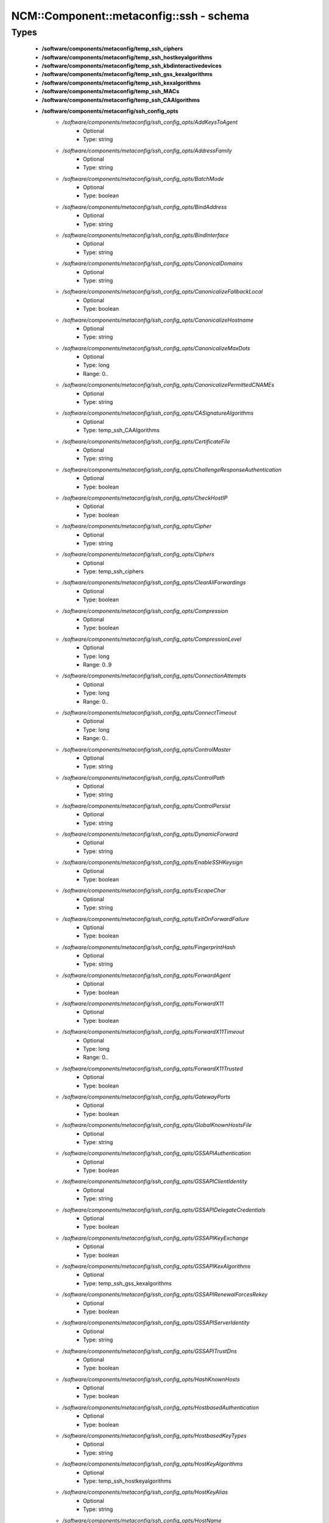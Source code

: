 ###########################################
NCM\::Component\::metaconfig\::ssh - schema
###########################################

Types
-----

 - **/software/components/metaconfig/temp_ssh_ciphers**
 - **/software/components/metaconfig/temp_ssh_hostkeyalgorithms**
 - **/software/components/metaconfig/temp_ssh_kbdinteractivedevices**
 - **/software/components/metaconfig/temp_ssh_gss_kexalgorithms**
 - **/software/components/metaconfig/temp_ssh_kexalgorithms**
 - **/software/components/metaconfig/temp_ssh_MACs**
 - **/software/components/metaconfig/temp_ssh_CAAlgorithms**
 - **/software/components/metaconfig/ssh_config_opts**
    - */software/components/metaconfig/ssh_config_opts/AddKeysToAgent*
        - Optional
        - Type: string
    - */software/components/metaconfig/ssh_config_opts/AddressFamily*
        - Optional
        - Type: string
    - */software/components/metaconfig/ssh_config_opts/BatchMode*
        - Optional
        - Type: boolean
    - */software/components/metaconfig/ssh_config_opts/BindAddress*
        - Optional
        - Type: string
    - */software/components/metaconfig/ssh_config_opts/BindInterface*
        - Optional
        - Type: string
    - */software/components/metaconfig/ssh_config_opts/CanonicalDomains*
        - Optional
        - Type: string
    - */software/components/metaconfig/ssh_config_opts/CanonicalizeFallbackLocal*
        - Optional
        - Type: boolean
    - */software/components/metaconfig/ssh_config_opts/CanonicalizeHostname*
        - Optional
        - Type: string
    - */software/components/metaconfig/ssh_config_opts/CanonicalizeMaxDots*
        - Optional
        - Type: long
        - Range: 0..
    - */software/components/metaconfig/ssh_config_opts/CanonicalizePermittedCNAMEs*
        - Optional
        - Type: string
    - */software/components/metaconfig/ssh_config_opts/CASignatureAlgorithms*
        - Optional
        - Type: temp_ssh_CAAlgorithms
    - */software/components/metaconfig/ssh_config_opts/CertificateFile*
        - Optional
        - Type: string
    - */software/components/metaconfig/ssh_config_opts/ChallengeResponseAuthentication*
        - Optional
        - Type: boolean
    - */software/components/metaconfig/ssh_config_opts/CheckHostIP*
        - Optional
        - Type: boolean
    - */software/components/metaconfig/ssh_config_opts/Cipher*
        - Optional
        - Type: string
    - */software/components/metaconfig/ssh_config_opts/Ciphers*
        - Optional
        - Type: temp_ssh_ciphers
    - */software/components/metaconfig/ssh_config_opts/ClearAllForwardings*
        - Optional
        - Type: boolean
    - */software/components/metaconfig/ssh_config_opts/Compression*
        - Optional
        - Type: boolean
    - */software/components/metaconfig/ssh_config_opts/CompressionLevel*
        - Optional
        - Type: long
        - Range: 0..9
    - */software/components/metaconfig/ssh_config_opts/ConnectionAttempts*
        - Optional
        - Type: long
        - Range: 0..
    - */software/components/metaconfig/ssh_config_opts/ConnectTimeout*
        - Optional
        - Type: long
        - Range: 0..
    - */software/components/metaconfig/ssh_config_opts/ControlMaster*
        - Optional
        - Type: string
    - */software/components/metaconfig/ssh_config_opts/ControlPath*
        - Optional
        - Type: string
    - */software/components/metaconfig/ssh_config_opts/ControlPersist*
        - Optional
        - Type: string
    - */software/components/metaconfig/ssh_config_opts/DynamicForward*
        - Optional
        - Type: string
    - */software/components/metaconfig/ssh_config_opts/EnableSSHKeysign*
        - Optional
        - Type: boolean
    - */software/components/metaconfig/ssh_config_opts/EscapeChar*
        - Optional
        - Type: string
    - */software/components/metaconfig/ssh_config_opts/ExitOnForwardFailure*
        - Optional
        - Type: boolean
    - */software/components/metaconfig/ssh_config_opts/FingerprintHash*
        - Optional
        - Type: string
    - */software/components/metaconfig/ssh_config_opts/ForwardAgent*
        - Optional
        - Type: boolean
    - */software/components/metaconfig/ssh_config_opts/ForwardX11*
        - Optional
        - Type: boolean
    - */software/components/metaconfig/ssh_config_opts/ForwardX11Timeout*
        - Optional
        - Type: long
        - Range: 0..
    - */software/components/metaconfig/ssh_config_opts/ForwardX11Trusted*
        - Optional
        - Type: boolean
    - */software/components/metaconfig/ssh_config_opts/GatewayPorts*
        - Optional
        - Type: boolean
    - */software/components/metaconfig/ssh_config_opts/GlobalKnownHostsFile*
        - Optional
        - Type: string
    - */software/components/metaconfig/ssh_config_opts/GSSAPIAuthentication*
        - Optional
        - Type: boolean
    - */software/components/metaconfig/ssh_config_opts/GSSAPIClientIdentity*
        - Optional
        - Type: string
    - */software/components/metaconfig/ssh_config_opts/GSSAPIDelegateCredentials*
        - Optional
        - Type: boolean
    - */software/components/metaconfig/ssh_config_opts/GSSAPIKeyExchange*
        - Optional
        - Type: boolean
    - */software/components/metaconfig/ssh_config_opts/GSSAPIKexAlgorithms*
        - Optional
        - Type: temp_ssh_gss_kexalgorithms
    - */software/components/metaconfig/ssh_config_opts/GSSAPIRenewalForcesRekey*
        - Optional
        - Type: boolean
    - */software/components/metaconfig/ssh_config_opts/GSSAPIServerIdentity*
        - Optional
        - Type: string
    - */software/components/metaconfig/ssh_config_opts/GSSAPITrustDns*
        - Optional
        - Type: boolean
    - */software/components/metaconfig/ssh_config_opts/HashKnownHosts*
        - Optional
        - Type: boolean
    - */software/components/metaconfig/ssh_config_opts/HostbasedAuthentication*
        - Optional
        - Type: boolean
    - */software/components/metaconfig/ssh_config_opts/HostbasedKeyTypes*
        - Optional
        - Type: string
    - */software/components/metaconfig/ssh_config_opts/HostKeyAlgorithms*
        - Optional
        - Type: temp_ssh_hostkeyalgorithms
    - */software/components/metaconfig/ssh_config_opts/HostKeyAlias*
        - Optional
        - Type: string
    - */software/components/metaconfig/ssh_config_opts/HostName*
        - Optional
        - Type: string
    - */software/components/metaconfig/ssh_config_opts/IdentitiesOnly*
        - Optional
        - Type: boolean
    - */software/components/metaconfig/ssh_config_opts/IdentityAgent*
        - Optional
        - Type: string
    - */software/components/metaconfig/ssh_config_opts/IdentityFile*
        - Optional
        - Type: string
    - */software/components/metaconfig/ssh_config_opts/IgnoreUnknown*
        - Optional
        - Type: string
    - */software/components/metaconfig/ssh_config_opts/Include*
        - Optional
        - Type: string
    - */software/components/metaconfig/ssh_config_opts/IPQoS*
        - Optional
        - Type: string
    - */software/components/metaconfig/ssh_config_opts/KbdInteractiveAuthentication*
        - Optional
        - Type: boolean
    - */software/components/metaconfig/ssh_config_opts/KbdInteractiveDevices*
        - Optional
        - Type: temp_ssh_kbdinteractivedevices
    - */software/components/metaconfig/ssh_config_opts/KexAlgorithms*
        - Optional
        - Type: temp_ssh_kexalgorithms
    - */software/components/metaconfig/ssh_config_opts/LocalCommand*
        - Optional
        - Type: string
    - */software/components/metaconfig/ssh_config_opts/LocalForward*
        - Optional
        - Type: string
    - */software/components/metaconfig/ssh_config_opts/LogLevel*
        - Optional
        - Type: string
    - */software/components/metaconfig/ssh_config_opts/MACs*
        - Optional
        - Type: temp_ssh_MACs
    - */software/components/metaconfig/ssh_config_opts/NoHostAuthenticationForLocalhost*
        - Optional
        - Type: boolean
    - */software/components/metaconfig/ssh_config_opts/NumberOfPasswordPrompts*
        - Optional
        - Type: long
        - Range: 0..
    - */software/components/metaconfig/ssh_config_opts/PasswordAuthentication*
        - Optional
        - Type: boolean
    - */software/components/metaconfig/ssh_config_opts/PermitLocalCommand*
        - Optional
        - Type: boolean
    - */software/components/metaconfig/ssh_config_opts/PKCS11Provider*
        - Optional
        - Type: string
    - */software/components/metaconfig/ssh_config_opts/Port*
        - Optional
        - Type: long
        - Range: 1..65535
    - */software/components/metaconfig/ssh_config_opts/PreferredAuthentications*
        - Optional
        - Type: string
    - */software/components/metaconfig/ssh_config_opts/Protocol*
        - Optional
        - Type: long
        - Range: 1..2
    - */software/components/metaconfig/ssh_config_opts/ProxyCommand*
        - Optional
        - Type: string
    - */software/components/metaconfig/ssh_config_opts/ProxyJump*
        - Optional
        - Type: string
    - */software/components/metaconfig/ssh_config_opts/ProxyUseFdpass*
        - Optional
        - Type: boolean
    - */software/components/metaconfig/ssh_config_opts/PubkeyAcceptedKeyTypes*
        - Optional
        - Type: temp_ssh_hostkeyalgorithms
    - */software/components/metaconfig/ssh_config_opts/PubkeyAuthentication*
        - Optional
        - Type: boolean
    - */software/components/metaconfig/ssh_config_opts/RekeyLimit*
        - Optional
        - Type: string
    - */software/components/metaconfig/ssh_config_opts/RemoteCommand*
        - Optional
        - Type: string
    - */software/components/metaconfig/ssh_config_opts/RemoteForward*
        - Optional
        - Type: string
    - */software/components/metaconfig/ssh_config_opts/RequestTTY*
        - Optional
        - Type: string
    - */software/components/metaconfig/ssh_config_opts/RevokedHostKeys*
        - Optional
        - Type: string
    - */software/components/metaconfig/ssh_config_opts/RhostsRSAAuthentication*
        - Optional
        - Type: boolean
    - */software/components/metaconfig/ssh_config_opts/RSAAuthentication*
        - Optional
        - Type: boolean
    - */software/components/metaconfig/ssh_config_opts/SendEnv*
        - Optional
        - Type: string
    - */software/components/metaconfig/ssh_config_opts/ServerAliveCountMax*
        - Optional
        - Type: long
        - Range: 0..
    - */software/components/metaconfig/ssh_config_opts/ServerAliveInterval*
        - Optional
        - Type: long
        - Range: 0..
    - */software/components/metaconfig/ssh_config_opts/SetEnv*
        - Optional
        - Type: string
    - */software/components/metaconfig/ssh_config_opts/StreamLocalBindMask*
        - Optional
        - Type: string
    - */software/components/metaconfig/ssh_config_opts/StreamLocalBindUnlink*
        - Optional
        - Type: boolean
    - */software/components/metaconfig/ssh_config_opts/StrictHostKeyChecking*
        - Optional
        - Type: string
    - */software/components/metaconfig/ssh_config_opts/SyslogFacility*
        - Optional
        - Type: string
    - */software/components/metaconfig/ssh_config_opts/TCPKeepAlive*
        - Optional
        - Type: boolean
    - */software/components/metaconfig/ssh_config_opts/Tunnel*
        - Optional
        - Type: string
    - */software/components/metaconfig/ssh_config_opts/TunnelDevice*
        - Optional
        - Type: string
    - */software/components/metaconfig/ssh_config_opts/UpdateHostKeys*
        - Optional
        - Type: string
    - */software/components/metaconfig/ssh_config_opts/UsePrivilegedPort*
        - Optional
        - Type: boolean
    - */software/components/metaconfig/ssh_config_opts/User*
        - Optional
        - Type: string
    - */software/components/metaconfig/ssh_config_opts/UserKnownHostsFile*
        - Optional
        - Type: string
    - */software/components/metaconfig/ssh_config_opts/VerifyHostKeyDNS*
        - Optional
        - Type: string
    - */software/components/metaconfig/ssh_config_opts/VisualHostKey*
        - Optional
        - Type: boolean
    - */software/components/metaconfig/ssh_config_opts/XAuthLocation*
        - Optional
        - Type: string
 - **/software/components/metaconfig/ssh_config_host**
    - */software/components/metaconfig/ssh_config_host/hostnames*
        - Required
        - Type: string
 - **/software/components/metaconfig/ssh_config_match_criteria**
    - */software/components/metaconfig/ssh_config_match_criteria/all*
        - Optional
        - Type: boolean
    - */software/components/metaconfig/ssh_config_match_criteria/canonical*
        - Optional
        - Type: boolean
    - */software/components/metaconfig/ssh_config_match_criteria/final*
        - Optional
        - Type: boolean
    - */software/components/metaconfig/ssh_config_match_criteria/user*
        - Optional
        - Type: string
    - */software/components/metaconfig/ssh_config_match_criteria/localuser*
        - Optional
        - Type: string
    - */software/components/metaconfig/ssh_config_match_criteria/host*
        - Optional
        - Type: string
    - */software/components/metaconfig/ssh_config_match_criteria/originalhost*
        - Optional
        - Type: string
    - */software/components/metaconfig/ssh_config_match_criteria/exec*
        - Optional
        - Type: string
 - **/software/components/metaconfig/ssh_config_match**
    - */software/components/metaconfig/ssh_config_match/criteria*
        - Required
        - Type: ssh_config_match_criteria
 - **/software/components/metaconfig/ssh_config_file**
    - */software/components/metaconfig/ssh_config_file/Host*
        - Optional
        - Type: ssh_config_host
    - */software/components/metaconfig/ssh_config_file/Match*
        - Optional
        - Type: ssh_config_match
    - */software/components/metaconfig/ssh_config_file/main*
        - Optional
        - Type: ssh_config_opts
 - **/software/components/metaconfig/sshd_config_match_opts**
    - */software/components/metaconfig/sshd_config_match_opts/AcceptEnv*
        - Optional
        - Type: string
    - */software/components/metaconfig/sshd_config_match_opts/AllowAgentForwarding*
        - Optional
        - Type: boolean
    - */software/components/metaconfig/sshd_config_match_opts/AllowGroups*
        - Optional
        - Type: string
    - */software/components/metaconfig/sshd_config_match_opts/AllowStreamLocalForwarding*
        - Optional
        - Type: string
    - */software/components/metaconfig/sshd_config_match_opts/AllowTcpForwarding*
        - Optional
        - Type: string
    - */software/components/metaconfig/sshd_config_match_opts/AllowUsers*
        - Optional
        - Type: string
    - */software/components/metaconfig/sshd_config_match_opts/AuthenticationMethods*
        - Optional
        - Type: string
    - */software/components/metaconfig/sshd_config_match_opts/AuthorizedKeysCommand*
        - Optional
        - Type: absolute_file_path
    - */software/components/metaconfig/sshd_config_match_opts/AuthorizedKeysCommandUser*
        - Optional
        - Type: string
    - */software/components/metaconfig/sshd_config_match_opts/AuthorizedKeysFile*
        - Optional
        - Type: string
    - */software/components/metaconfig/sshd_config_match_opts/AuthorizedPrincipalsCommand*
        - Optional
        - Type: absolute_file_path
    - */software/components/metaconfig/sshd_config_match_opts/AuthorizedPrincipalsCommandUser*
        - Optional
        - Type: string
    - */software/components/metaconfig/sshd_config_match_opts/AuthorizedPrincipalsFile*
        - Optional
        - Type: string
    - */software/components/metaconfig/sshd_config_match_opts/Banner*
        - Optional
        - Type: string
    - */software/components/metaconfig/sshd_config_match_opts/ChrootDirectory*
        - Optional
        - Type: string
    - */software/components/metaconfig/sshd_config_match_opts/ClientAliveCountMax*
        - Optional
        - Type: long
        - Range: 1..
    - */software/components/metaconfig/sshd_config_match_opts/ClientAliveInterval*
        - Optional
        - Type: long
        - Range: 0..
    - */software/components/metaconfig/sshd_config_match_opts/DenyGroups*
        - Optional
        - Type: string
    - */software/components/metaconfig/sshd_config_match_opts/DenyUsers*
        - Optional
        - Type: string
    - */software/components/metaconfig/sshd_config_match_opts/ForceCommand*
        - Optional
        - Type: string
    - */software/components/metaconfig/sshd_config_match_opts/GatewayPorts*
        - Optional
        - Type: string
    - */software/components/metaconfig/sshd_config_match_opts/GSSAPIAuthentication*
        - Optional
        - Type: boolean
    - */software/components/metaconfig/sshd_config_match_opts/HostbasedAcceptedKeyTypes*
        - Optional
        - Type: temp_ssh_hostkeyalgorithms
    - */software/components/metaconfig/sshd_config_match_opts/HostbasedAuthentication*
        - Optional
        - Type: boolean
    - */software/components/metaconfig/sshd_config_match_opts/HostbasedUsesNameFromPacketOnly*
        - Optional
        - Type: boolean
    - */software/components/metaconfig/sshd_config_match_opts/IPQoS*
        - Optional
        - Type: string
    - */software/components/metaconfig/sshd_config_match_opts/KbdInteractiveAuthentication*
        - Optional
        - Type: boolean
    - */software/components/metaconfig/sshd_config_match_opts/KerberosAuthentication*
        - Optional
        - Type: boolean
    - */software/components/metaconfig/sshd_config_match_opts/LogLevel*
        - Optional
        - Type: string
    - */software/components/metaconfig/sshd_config_match_opts/MaxAuthTries*
        - Optional
        - Type: long
        - Range: 1..
    - */software/components/metaconfig/sshd_config_match_opts/MaxSessions*
        - Optional
        - Type: long
        - Range: 0..
    - */software/components/metaconfig/sshd_config_match_opts/PasswordAuthentication*
        - Optional
        - Type: boolean
    - */software/components/metaconfig/sshd_config_match_opts/PermitEmptyPasswords*
        - Optional
        - Type: boolean
    - */software/components/metaconfig/sshd_config_match_opts/PermitListen*
        - Optional
        - Type: string
    - */software/components/metaconfig/sshd_config_match_opts/PermitOpen*
        - Optional
        - Type: string
    - */software/components/metaconfig/sshd_config_match_opts/PermitRootLogin*
        - Optional
        - Type: string
    - */software/components/metaconfig/sshd_config_match_opts/PermitTTY*
        - Optional
        - Type: boolean
    - */software/components/metaconfig/sshd_config_match_opts/PermitTunnel*
        - Optional
        - Type: string
    - */software/components/metaconfig/sshd_config_match_opts/PermitUserRC*
        - Optional
        - Type: boolean
    - */software/components/metaconfig/sshd_config_match_opts/PubkeyAcceptedKeyTypes*
        - Optional
        - Type: temp_ssh_hostkeyalgorithms
    - */software/components/metaconfig/sshd_config_match_opts/PubkeyAuthentication*
        - Optional
        - Type: boolean
    - */software/components/metaconfig/sshd_config_match_opts/RekeyLimit*
        - Optional
        - Type: string
    - */software/components/metaconfig/sshd_config_match_opts/RSAAuthentication*
        - Optional
        - Type: boolean
    - */software/components/metaconfig/sshd_config_match_opts/RhostsRSAAuthentication*
        - Optional
        - Type: boolean
    - */software/components/metaconfig/sshd_config_match_opts/RevokedKeys*
        - Optional
        - Type: string
    - */software/components/metaconfig/sshd_config_match_opts/RDomain*
        - Optional
        - Type: string
    - */software/components/metaconfig/sshd_config_match_opts/SetEnv*
        - Optional
        - Type: string
    - */software/components/metaconfig/sshd_config_match_opts/StreamLocalBindMask*
        - Optional
        - Type: string
    - */software/components/metaconfig/sshd_config_match_opts/StreamLocalBindUnlink*
        - Optional
        - Type: boolean
    - */software/components/metaconfig/sshd_config_match_opts/TrustedUserCAKeys*
        - Optional
        - Type: string
    - */software/components/metaconfig/sshd_config_match_opts/X11DisplayOffset*
        - Optional
        - Type: long
        - Range: 0..
    - */software/components/metaconfig/sshd_config_match_opts/X11Forwarding*
        - Optional
        - Type: boolean
    - */software/components/metaconfig/sshd_config_match_opts/X11UseLocalHost*
        - Optional
        - Type: boolean
 - **/software/components/metaconfig/sshd_config_match_criteria**
    - */software/components/metaconfig/sshd_config_match_criteria/All*
        - Optional
        - Type: boolean
    - */software/components/metaconfig/sshd_config_match_criteria/User*
        - Optional
        - Type: string
    - */software/components/metaconfig/sshd_config_match_criteria/Group*
        - Optional
        - Type: string
    - */software/components/metaconfig/sshd_config_match_criteria/Host*
        - Optional
        - Type: string
    - */software/components/metaconfig/sshd_config_match_criteria/LocalAddress*
        - Optional
        - Type: string
    - */software/components/metaconfig/sshd_config_match_criteria/LocalPort*
        - Optional
        - Type: string
    - */software/components/metaconfig/sshd_config_match_criteria/RDomain*
        - Optional
        - Type: string
    - */software/components/metaconfig/sshd_config_match_criteria/Address*
        - Optional
        - Type: string
 - **/software/components/metaconfig/sshd_config_match**
    - */software/components/metaconfig/sshd_config_match/criteria*
        - Required
        - Type: sshd_config_match_criteria
 - **/software/components/metaconfig/sshd_config_opts**
    - */software/components/metaconfig/sshd_config_opts/AddressFamily*
        - Optional
        - Type: string
    - */software/components/metaconfig/sshd_config_opts/CASignatureAlgorithms*
        - Optional
        - Type: temp_ssh_CAAlgorithms
    - */software/components/metaconfig/sshd_config_opts/ChallengeResponseAuthentication*
        - Optional
        - Type: boolean
    - */software/components/metaconfig/sshd_config_opts/Ciphers*
        - Optional
        - Type: temp_ssh_ciphers
    - */software/components/metaconfig/sshd_config_opts/Compression*
        - Optional
        - Type: boolean
    - */software/components/metaconfig/sshd_config_opts/DisableForwarding*
        - Optional
        - Type: boolean
    - */software/components/metaconfig/sshd_config_opts/ExposeAuthInfo*
        - Optional
        - Type: boolean
    - */software/components/metaconfig/sshd_config_opts/FingerprintHash*
        - Optional
        - Type: string
    - */software/components/metaconfig/sshd_config_opts/GSSAPICleanupCredentials*
        - Optional
        - Type: boolean
    - */software/components/metaconfig/sshd_config_opts/GSSAPIKeyExchange*
        - Optional
        - Type: boolean
    - */software/components/metaconfig/sshd_config_opts/GSSAPIKexAlgorithms*
        - Optional
        - Type: temp_ssh_gss_kexalgorithms
    - */software/components/metaconfig/sshd_config_opts/GSSAPIStrictAcceptorCheck*
        - Optional
        - Type: boolean
    - */software/components/metaconfig/sshd_config_opts/GSSAPIStoreCredentialsOnRekey*
        - Optional
        - Type: boolean
    - */software/components/metaconfig/sshd_config_opts/HostCertificate*
        - Optional
        - Type: string
    - */software/components/metaconfig/sshd_config_opts/HostKey*
        - Optional
        - Type: string
    - */software/components/metaconfig/sshd_config_opts/HostKeyAgent*
        - Optional
        - Type: string
    - */software/components/metaconfig/sshd_config_opts/HostKeyAlgorithms*
        - Optional
        - Type: temp_ssh_hostkeyalgorithms
    - */software/components/metaconfig/sshd_config_opts/IgnoreRhosts*
        - Optional
        - Type: boolean
    - */software/components/metaconfig/sshd_config_opts/IgnoreUserKnownHosts*
        - Optional
        - Type: boolean
    - */software/components/metaconfig/sshd_config_opts/KerberosGetAFSToken*
        - Optional
        - Type: boolean
    - */software/components/metaconfig/sshd_config_opts/KerberosOrLocalPasswd*
        - Optional
        - Type: boolean
    - */software/components/metaconfig/sshd_config_opts/KerberosTicketCleanup*
        - Optional
        - Type: boolean
    - */software/components/metaconfig/sshd_config_opts/KexAlgorithms*
        - Optional
        - Type: temp_ssh_kexalgorithms
    - */software/components/metaconfig/sshd_config_opts/ListenAddress*
        - Optional
        - Type: type_hostport
    - */software/components/metaconfig/sshd_config_opts/LoginGraceTime*
        - Optional
        - Type: long
        - Range: 0..
    - */software/components/metaconfig/sshd_config_opts/MACs*
        - Optional
        - Type: temp_ssh_MACs
    - */software/components/metaconfig/sshd_config_opts/Match*
        - Optional
        - Type: sshd_config_match
    - */software/components/metaconfig/sshd_config_opts/MaxStartups*
        - Optional
        - Type: string
    - */software/components/metaconfig/sshd_config_opts/PermitUserEnvironment*
        - Optional
        - Type: boolean
    - */software/components/metaconfig/sshd_config_opts/PidFile*
        - Optional
        - Type: absolute_file_path
    - */software/components/metaconfig/sshd_config_opts/Port*
        - Optional
        - Type: long
        - Range: 1..
    - */software/components/metaconfig/sshd_config_opts/PrintLastLog*
        - Optional
        - Type: boolean
    - */software/components/metaconfig/sshd_config_opts/PrintMotd*
        - Optional
        - Type: boolean
    - */software/components/metaconfig/sshd_config_opts/StrictModes*
        - Optional
        - Type: boolean
    - */software/components/metaconfig/sshd_config_opts/Subsystem*
        - Optional
        - Type: string
    - */software/components/metaconfig/sshd_config_opts/SyslogFacility*
        - Optional
        - Type: string
    - */software/components/metaconfig/sshd_config_opts/TCPKeepAlive*
        - Optional
        - Type: boolean
    - */software/components/metaconfig/sshd_config_opts/UseDNS*
        - Optional
        - Type: boolean
    - */software/components/metaconfig/sshd_config_opts/UsePAM*
        - Optional
        - Type: boolean
    - */software/components/metaconfig/sshd_config_opts/VersionAddendum*
        - Optional
        - Type: string
    - */software/components/metaconfig/sshd_config_opts/XAuthLocation*
        - Optional
        - Type: absolute_file_path
 - **/software/components/metaconfig/sshd_config_file**
    - */software/components/metaconfig/sshd_config_file/Match*
        - Optional
        - Type: sshd_config_match
    - */software/components/metaconfig/sshd_config_file/main*
        - Optional
        - Type: sshd_config_opts
